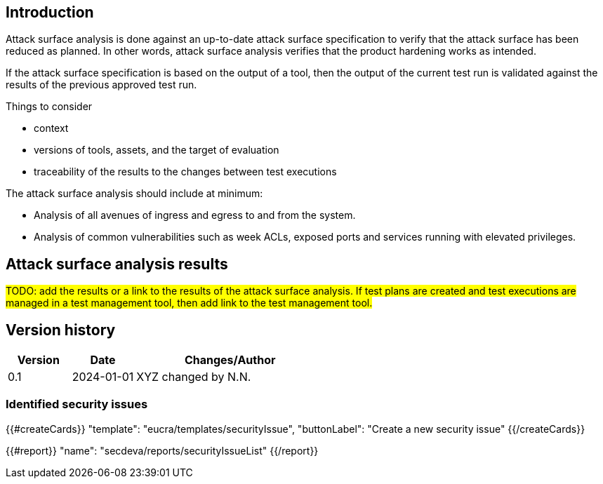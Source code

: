 == Introduction

Attack surface analysis is done against an up-to-date attack surface specification to verify that the attack surface has been reduced as planned. In other words, attack surface analysis verifies that the product hardening works as intended.

If the attack surface specification is based on the output of a tool, then the output of the current test run is validated against the results of the previous approved test run.

Things to consider

* context
* versions of tools, assets, and the target of evaluation
* traceability of the results to the changes between test executions

The attack surface analysis should include at minimum:

* Analysis of all avenues of ingress and egress to and from the system.
* Analysis of common vulnerabilities such as week ACLs, exposed ports and services running with elevated privileges.

== Attack surface analysis results

#TODO: add the results or a link to the results of the attack surface analysis. If test plans are created and test executions are managed in a test management tool, then add link to the test management tool.#

== Version history

[cols="1,1,3"]
|===============
|Version | Date | Changes/Author

| 0.1
| 2024-01-01
| XYZ changed by N.N.

|===============

=== Identified security issues

{{#createCards}}
  "template": "eucra/templates/securityIssue",
  "buttonLabel": "Create a new security issue"
{{/createCards}}

{{#report}}
  "name": "secdeva/reports/securityIssueList"
{{/report}}
